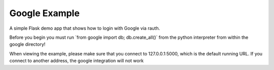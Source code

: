 Google Example
--------------

A simple Flask demo app that shows how to login with Google via rauth.

Before you begin you must run \`from google import db; db.create_all()` from
the python interpreter from within the google directory!

When viewing the example, please make sure that you connect to 127.0.0.1:5000,
which is the default running URL. If you connect to another address, the
google integration will not work
